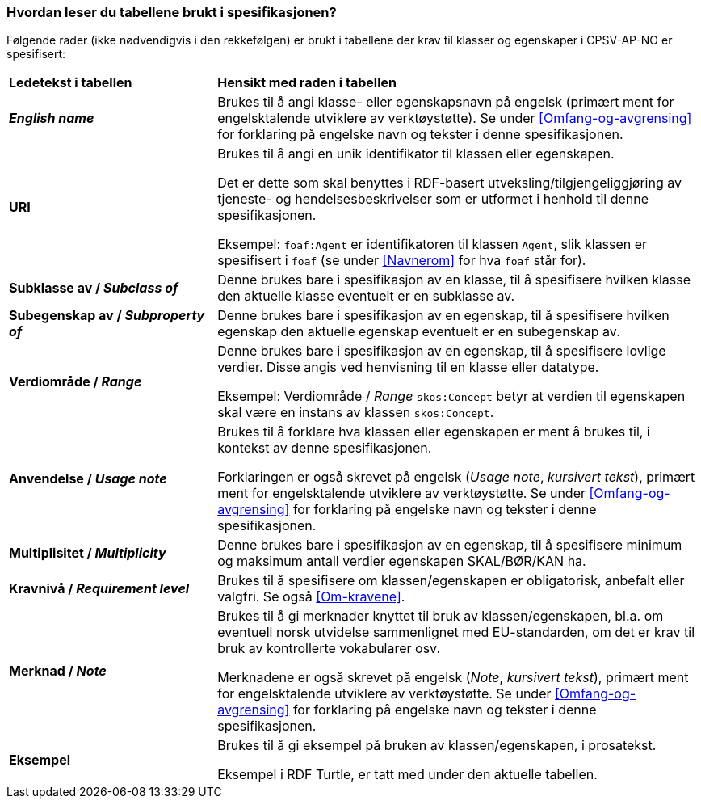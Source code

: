 === Hvordan leser du tabellene brukt i spesifikasjonen? [[Leseveiledning]]

Følgende rader (ikke nødvendigvis i den rekkefølgen) er brukt i tabellene der krav til klasser og egenskaper i CPSV-AP-NO er spesifisert:

[cols="30s,70d"]
|===
|Ledetekst i tabellen | *Hensikt med raden i tabellen*
| _English name_ | Brukes til å angi klasse- eller egenskapsnavn på engelsk (primært ment for engelsktalende utviklere av verktøystøtte). Se under <<Omfang-og-avgrensing>> for forklaring på engelske navn og tekster i denne spesifikasjonen.
| URI |Brukes til å angi en unik identifikator til klassen eller egenskapen.

Det er dette som skal benyttes i RDF-basert utveksling/tilgjengeliggjøring av tjeneste- og hendelsesbeskrivelser som er utformet i henhold til denne spesifikasjonen.

Eksempel: `foaf:Agent` er identifikatoren til klassen `Agent`, slik klassen er spesifisert i `foaf` (se under <<Navnerom>> for hva `foaf` står for).
| Subklasse av / _Subclass of_ | Denne brukes bare i spesifikasjon av en klasse, til å spesifisere hvilken klasse den aktuelle klasse eventuelt er en subklasse av.
| Subegenskap av / _Subproperty of_ | Denne brukes bare i spesifikasjon av en egenskap, til å spesifisere hvilken egenskap den aktuelle egenskap eventuelt er en subegenskap av.
| Verdiområde / _Range_ | Denne brukes bare i spesifikasjon av en egenskap, til å spesifisere lovlige verdier. Disse angis ved henvisning til en klasse eller datatype.

Eksempel: Verdiområde / _Range_ `skos:Concept` betyr at verdien til egenskapen skal være en instans av klassen `skos:Concept`.
| Anvendelse / _Usage note_ | Brukes til å forklare hva klassen eller egenskapen er ment å brukes til, i kontekst av denne spesifikasjonen. 

Forklaringen er også skrevet på engelsk (_Usage note_, _kursivert tekst_), primært ment for engelsktalende utviklere av verktøystøtte. Se under <<Omfang-og-avgrensing>> for forklaring på engelske navn og tekster i denne spesifikasjonen.
| Multiplisitet / _Multiplicity_ | Denne brukes bare i spesifikasjon av en egenskap, til å spesifisere minimum og maksimum antall verdier egenskapen SKAL/BØR/KAN ha.
| Kravnivå / _Requirement level_ | Brukes til å spesifisere om klassen/egenskapen er obligatorisk, anbefalt eller valgfri. Se også <<Om-kravene>>.
| Merknad / _Note_ | Brukes til å gi merknader knyttet til bruk av klassen/egenskapen, bl.a. om eventuell norsk utvidelse sammenlignet med EU-standarden, om det er krav til bruk av kontrollerte vokabularer osv. 

Merknadene er også skrevet på engelsk (_Note_, _kursivert tekst_), primært ment for engelsktalende utviklere av verktøystøtte. Se under <<Omfang-og-avgrensing>> for forklaring på engelske navn og tekster i denne spesifikasjonen.
| Eksempel | Brukes til å gi eksempel på bruken av klassen/egenskapen, i prosatekst.

Eksempel i RDF Turtle, er tatt med under den aktuelle tabellen.
|===
